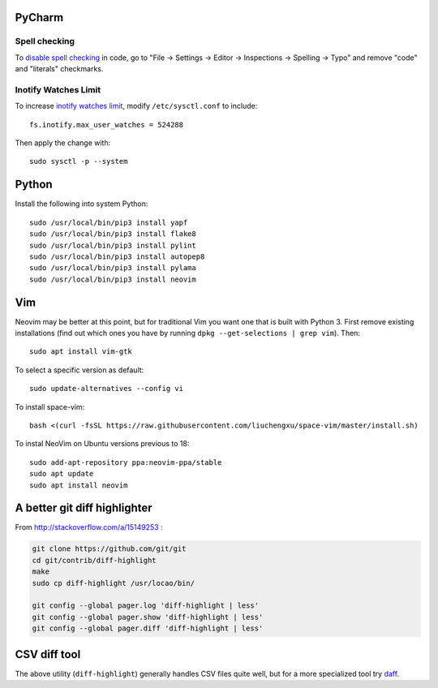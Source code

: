 PyCharm
-------

Spell checking
~~~~~~~~~~~~~~

To `disable spell checking`_ in code, go to "File -> Settings -> Editor -> Inspections -> Spelling -> Typo" and
remove "code" and "literals" checkmarks.

Inotify Watches Limit
~~~~~~~~~~~~~~~~~~~~~

To increase `inotify watches limit`_, modify ``/etc/sysctl.conf`` to include::

    fs.inotify.max_user_watches = 524288

Then apply the change with::

    sudo sysctl -p --system

Python
------

Install the following into system Python::

    sudo /usr/local/bin/pip3 install yapf
    sudo /usr/local/bin/pip3 install flake8
    sudo /usr/local/bin/pip3 install pylint
    sudo /usr/local/bin/pip3 install autopep8
    sudo /usr/local/bin/pip3 install pylama
    sudo /usr/local/bin/pip3 install neovim

Vim
---

Neovim may be better at this point, but for traditional Vim you want one that is built with Python 3.
First remove existing installations (find out which ones you have by running ``dpkg --get-selections | grep vim``).
Then::

    sudo apt install vim-gtk

To select a specific version as default::

    sudo update-alternatives --config vi

To install space-vim::

    bash <(curl -fsSL https://raw.githubusercontent.com/liuchengxu/space-vim/master/install.sh)

To instal NeoVim on Ubuntu versions previous to 18::

    sudo add-apt-repository ppa:neovim-ppa/stable
    sudo apt update
    sudo apt install neovim

A better git diff highlighter
-----------------------------

From http://stackoverflow.com/a/15149253 :

.. code-block:: bash

    git clone https://github.com/git/git
    cd git/contrib/diff-highlight
    make
    sudo cp diff-highlight /usr/locao/bin/

    git config --global pager.log 'diff-highlight | less'
    git config --global pager.show 'diff-highlight | less'
    git config --global pager.diff 'diff-highlight | less'

CSV diff tool
-------------

The above utility (``diff-highlight``) generally handles CSV files quite
well, but for a more specialized tool try `daff`_.

.. _daff: https://github.com/paulfitz/daff
.. _inotify watches limit: https://confluence.jetbrains.com/display/IDEADEV/Inotify+Watches+Limit
.. _disable spell checking: https://intellij-support.jetbrains.com/hc/en-us/community/posts/207070915-disable-spell-checking-on-variable-declarations-

